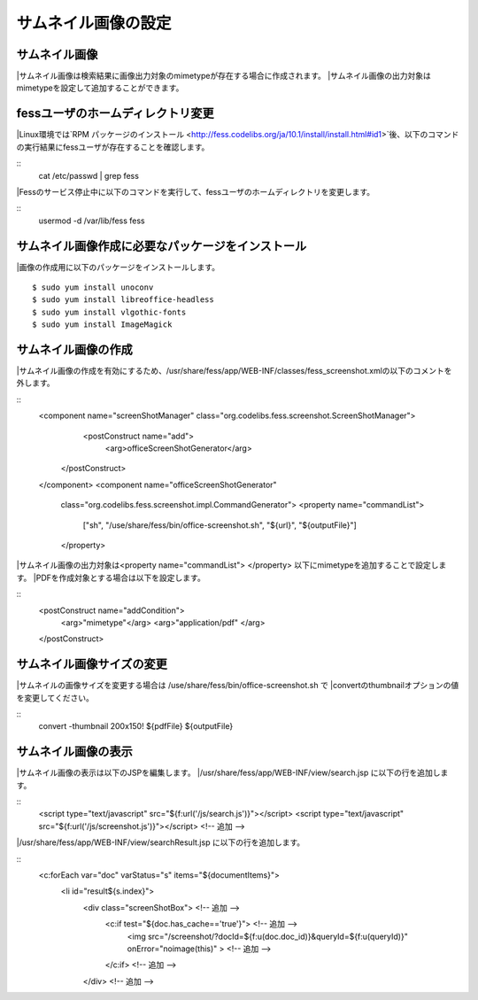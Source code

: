 ====================
サムネイル画像の設定
====================

サムネイル画像
==============

|サムネイル画像は検索結果に画像出力対象のmimetypeが存在する場合に作成されます。
|サムネイル画像の出力対象はmimetypeを設定して追加することができます。

fessユーザのホームディレクトリ変更
==================================

|Linux環境では`RPM パッケージのインストール <http://fess.codelibs.org/ja/10.1/install/install.html#id1>`後、以下のコマンドの実行結果にfessユーザが存在することを確認します。

::
    cat /etc/passwd | grep fess

|Fessのサービス停止中に以下のコマンドを実行して、fessユーザのホームディレクトリを変更します。

::
    usermod -d /var/lib/fess fess

サムネイル画像作成に必要なパッケージをインストール
==================================================

|画像の作成用に以下のパッケージをインストールします。
::
    $ sudo yum install unoconv
    $ sudo yum install libreoffice-headless
    $ sudo yum install vlgothic-fonts
    $ sudo yum install ImageMagick

サムネイル画像の作成
====================

|サムネイル画像の作成を有効にするため、/usr/share/fess/app/WEB-INF/classes/fess_screenshot.xmlの以下のコメントを外します。

::
    <component name="screenShotManager" class="org.codelibs.fess.screenshot.ScreenShotManager">
        <postConstruct name="add">
            <arg>officeScreenShotGenerator</arg>
       </postConstruct>
    </component>
    <component name="officeScreenShotGenerator"
        class="org.codelibs.fess.screenshot.impl.CommandGenerator">
        <property name="commandList">
            ["sh",
            "/use/share/fess/bin/office-screenshot.sh",
            "${url}",
            "${outputFile}"]
        </property>

|サムネイル画像の出力対象は<property name="commandList"> </property> 以下にmimetypeを追加することで設定します。
|PDFを作成対象とする場合は以下を設定します。

::
    <postConstruct name="addCondition">
    	<arg>"mimetype"</arg>
    	<arg>"application/pdf"
    	</arg>
    </postConstruct>

サムネイル画像サイズの変更
==========================

|サムネイルの画像サイズを変更する場合は /use/share/fess/bin/office-screenshot.sh で
|convertのthumbnailオプションの値を変更してください。

::
    convert -thumbnail 200x150! ${pdfFile} ${outputFile}

サムネイル画像の表示
====================

|サムネイル画像の表示は以下のJSPを編集します。
|/usr/share/fess/app/WEB-INF/view/search.jsp に以下の行を追加します。

::
    <script type="text/javascript" src="${f:url('/js/search.js')}"></script>
    <script type="text/javascript" src="${f:url('/js/screenshot.js')}"></script> <!-- 追加 -->

|/usr/share/fess/app/WEB-INF/view/searchResult.jsp に以下の行を追加します。

::
    <c:forEach var="doc" varStatus="s" items="${documentItems}">
        <li id="result${s.index}">
          <div class="screenShotBox"> <!-- 追加 -->
            <c:if test="${doc.has_cache=='true'}"> <!-- 追加 -->
              <img src="/screenshot/?docId=${f:u(doc.doc_id)}&queryId=${f:u(queryId)}" onError="noimage(this)" > <!-- 追加 -->
            </c:if> <!-- 追加 -->
          </div> <!-- 追加 -->
